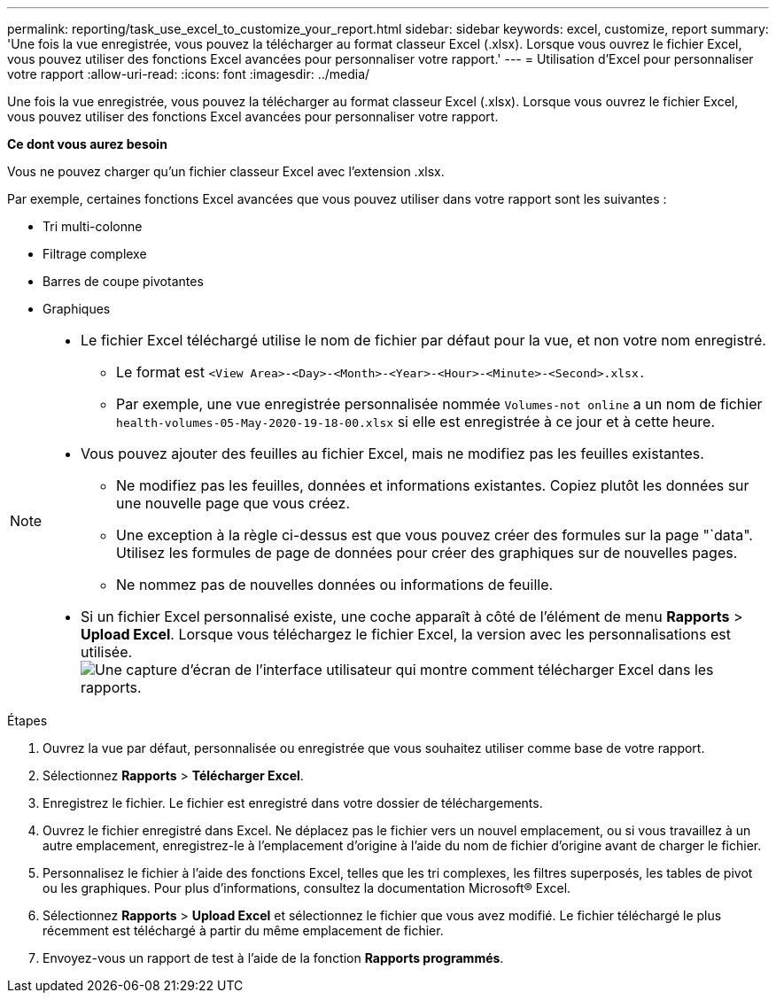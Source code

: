 ---
permalink: reporting/task_use_excel_to_customize_your_report.html 
sidebar: sidebar 
keywords: excel, customize, report 
summary: 'Une fois la vue enregistrée, vous pouvez la télécharger au format classeur Excel (.xlsx). Lorsque vous ouvrez le fichier Excel, vous pouvez utiliser des fonctions Excel avancées pour personnaliser votre rapport.' 
---
= Utilisation d'Excel pour personnaliser votre rapport
:allow-uri-read: 
:icons: font
:imagesdir: ../media/


[role="lead"]
Une fois la vue enregistrée, vous pouvez la télécharger au format classeur Excel (.xlsx). Lorsque vous ouvrez le fichier Excel, vous pouvez utiliser des fonctions Excel avancées pour personnaliser votre rapport.

*Ce dont vous aurez besoin*

Vous ne pouvez charger qu'un fichier classeur Excel avec l'extension .xlsx.

Par exemple, certaines fonctions Excel avancées que vous pouvez utiliser dans votre rapport sont les suivantes :

* Tri multi-colonne
* Filtrage complexe
* Barres de coupe pivotantes
* Graphiques


[NOTE]
====
* Le fichier Excel téléchargé utilise le nom de fichier par défaut pour la vue, et non votre nom enregistré.
+
** Le format est `<View Area>-<Day>-<Month>-<Year>-<Hour>-<Minute>-<Second>.xlsx.`
** Par exemple, une vue enregistrée personnalisée nommée `Volumes-not online` a un nom de fichier `health-volumes-05-May-2020-19-18-00.xlsx` si elle est enregistrée à ce jour et à cette heure.


* Vous pouvez ajouter des feuilles au fichier Excel, mais ne modifiez pas les feuilles existantes.
+
** Ne modifiez pas les feuilles, données et informations existantes. Copiez plutôt les données sur une nouvelle page que vous créez.
** Une exception à la règle ci-dessus est que vous pouvez créer des formules sur la page "`data". Utilisez les formules de page de données pour créer des graphiques sur de nouvelles pages.
** Ne nommez pas de nouvelles données ou informations de feuille.


* Si un fichier Excel personnalisé existe, une coche apparaît à côté de l'élément de menu *Rapports* > *Upload Excel*. Lorsque vous téléchargez le fichier Excel, la version avec les personnalisations est utilisée.image:../media/upload_excel.png["Une capture d'écran de l'interface utilisateur qui montre comment télécharger Excel dans les rapports."]


====
.Étapes
. Ouvrez la vue par défaut, personnalisée ou enregistrée que vous souhaitez utiliser comme base de votre rapport.
. Sélectionnez *Rapports* > *Télécharger Excel*.
. Enregistrez le fichier. Le fichier est enregistré dans votre dossier de téléchargements.
. Ouvrez le fichier enregistré dans Excel. Ne déplacez pas le fichier vers un nouvel emplacement, ou si vous travaillez à un autre emplacement, enregistrez-le à l'emplacement d'origine à l'aide du nom de fichier d'origine avant de charger le fichier.
. Personnalisez le fichier à l'aide des fonctions Excel, telles que les tri complexes, les filtres superposés, les tables de pivot ou les graphiques. Pour plus d'informations, consultez la documentation Microsoft® Excel.
. Sélectionnez *Rapports* > *Upload Excel* et sélectionnez le fichier que vous avez modifié. Le fichier téléchargé le plus récemment est téléchargé à partir du même emplacement de fichier.
. Envoyez-vous un rapport de test à l'aide de la fonction *Rapports programmés*.

